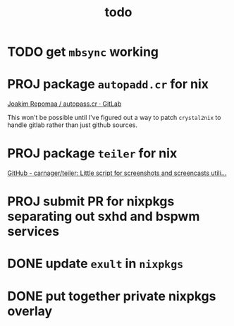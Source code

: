 #+TITLE: todo

* TODO get ~mbsync~ working
* PROJ package ~autopadd.cr~ for nix
[[https://gitlab.com/repomaa/autopass.cr][Joakim Repomaa / autopass.cr · GitLab]]

This won't be possible until I've figured out a way to patch ~crystal2nix~ to handle gitlab rather than just github sources.

* PROJ package ~teiler~ for nix
[[https://github.com/carnager/teiler][GitHub - carnager/teiler: Little script for screenshots and screencasts utili...]]
* PROJ submit PR for nixpkgs separating out sxhd and bspwm services
* DONE update ~exult~ in ~nixpkgs~
* DONE put together private nixpkgs overlay
